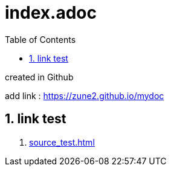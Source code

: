 = index.adoc
:source-highlighter: highlight
:toc:
:icons:
:numbered:
:website: http://asciidoc.org/


created in Github

add link : https://zune2.github.io/mydoc

== link test
1. link:source_test.html[source_test.html]

